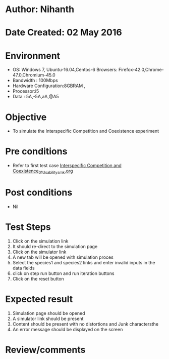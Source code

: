 * Author: Nihanth
* Date Created: 02 May 2016
* Environment
  - OS: Windows 7, Ubuntu-16.04,Centos-6 Browsers: Firefox-42.0,Chrome-47.0,Chromium-45.0
  - Bandwidth : 100Mbps
  - Hardware Configuration:8GBRAM , 
  - Processor:i5
  - Data : 5A,-5A,aA,@A5

* Objective
  - To simulate the Interspecific Competition and Coexistence experiment

* Pre conditions
  - Refer to first test case [[https://github.com/Virtual-Labs/population-ecology-virtual-lab-i-au/blob/master/test-cases/integration_test-cases/Interspecific Competition and Coexistence/Interspecific Competition and Coexistence_01_Usability_smk.org][Interspecific Competition and Coexistence_01_Usability_smk.org]]

* Post conditions
  - Nil
* Test Steps
  1. Click on the simulation link 
  2. It should re-direct to the simulation page
  3. Click on the simulator link 
  4. A new tab will be opened with simulation proces
  5. Select the species1 and species2 links and enter invalid inputs in the data fields
  6. click on step run button and run iteration buttons
  7. Click on the reset button

* Expected result
  1. Simulation page should be opened
  2. A simulator link should be present
  3. Content should be present with no distortions and Junk charactersthe 
  4. An error message should be displayed on the screen

* Review/comments


